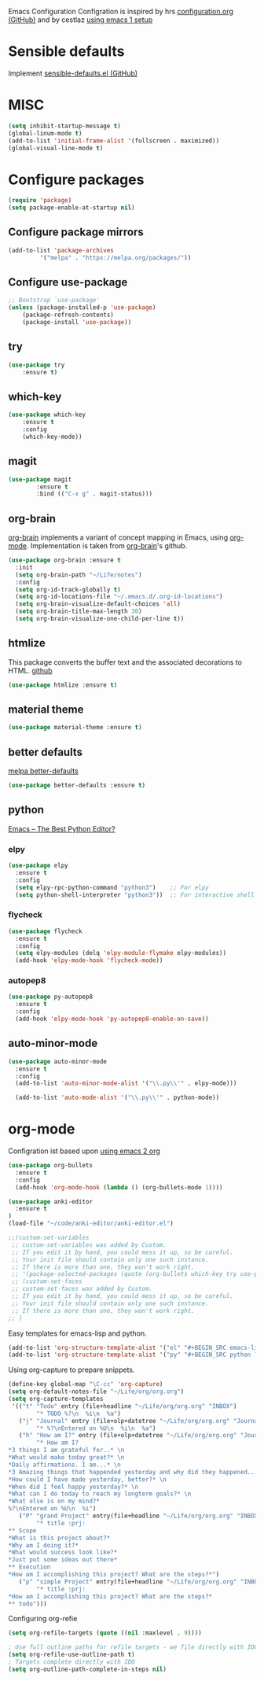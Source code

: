 Emacs Configuration
Configration is inspired by hrs [[https://github.com/hrs/dotfiles/blob/master/emacs/.emacs.d/configuration.org][configuration.org (GitHub)]] and by cestlaz [[https://cestlaz.github.io/posts/using-emacs-1-setup/][using emacs 1 setup]]

* Sensible defaults
Implement [[https://github.com/hrs/sensible-defaults.el][sensible-defaults.el (GitHub)]]

* MISC
#+BEGIN_SRC emacs-lisp
(setq inhibit-startup-message t)
(global-linum-mode t)
(add-to-list 'initial-frame-alist '(fullscreen . maximized))
(global-visual-line-mode t)
#+END_SRC

* Configure packages
#+BEGIN_SRC emacs-lisp
(require 'package)
(setq package-enable-at-startup nil)
#+END_SRC
** Configure package mirrors
#+BEGIN_SRC emacs-lisp
(add-to-list 'package-archives
	     '("melpa" . "https://melpa.org/packages/"))
#+END_SRC

** Configure use-package
#+BEGIN_SRC emacs-lisp
;; Bootstrap `use-package'
(unless (package-installed-p 'use-package)
	(package-refresh-contents)
	(package-install 'use-package))
#+END_SRC
** try
#+BEGIN_SRC emacs-lisp
(use-package try
	:ensure t)
#+END_SRC
** which-key
#+BEGIN_SRC emacs-lisp
(use-package which-key
	:ensure t 
	:config
	(which-key-mode))
#+END_SRC
** magit
#+BEGIN_SRC emacs-lisp
(use-package magit
        :ensure t
        :bind (("C-x g" . magit-status)))
#+END_SRC
** org-brain
[[https://github.com/Kungsgeten/org-brain][org-brain]] implements a variant of concept mapping in Emacs, using
[[http://orgmode.org/][org-mode]]. Implementation is taken from [[https://github.com/Kungsgeten/org-brain][org-brain]]'s github.
#+BEGIN_SRC emacs-lisp
(use-package org-brain :ensure t
  :init
  (setq org-brain-path "~/Life/notes")
  :config
  (setq org-id-track-globally t)
  (setq org-id-locations-file "~/.emacs.d/.org-id-locations")
  (setq org-brain-visualize-default-choices 'all)
  (setq org-brain-title-max-length 30)
  (setq org-brain-visualize-one-child-per-line t))
#+END_SRC
** htmlize
This package converts the buffer text and the associated decorations
to HTML. [[https://github.com/hniksic/emacs-htmlize][github]]
#+BEGIN_SRC emacs-lisp
(use-package htmlize :ensure t)
#+END_SRC
** material theme
#+BEGIN_SRC emacs-lisp
(use-package material-theme :ensure t)
#+END_SRC
** better defaults
[[https://melpa.org/#/better-defaults][melpa better-defaults]]

#+BEGIN_SRC emacs-lisp
(use-package better-defaults :ensure t)
#+END_SRC
** python
[[https://realpython.com/emacs-the-best-python-editor/][Emacs – The Best Python Editor?]]
*** elpy
#+BEGIN_SRC emacs-lisp
(use-package elpy 
  :ensure t
  :config
  (setq elpy-rpc-python-command "python3")    ;; For elpy
  (setq python-shell-interpreter "python3"))  ;; For interactive shell
 #+END_SRC
*** flycheck
#+BEGIN_SRC emacs-lisp
(use-package flycheck
  :ensure t
  :config
  (setq elpy-modules (delq 'elpy-module-flymake elpy-modules))
  (add-hook 'elpy-mode-hook 'flycheck-mode))
#+END_SRC
*** autopep8
#+BEGIN_SRC emacs-lisp
(use-package py-autopep8
  :ensure t
  :config
  (add-hook 'elpy-mode-hook 'py-autopep8-enable-on-save))
#+END_SRC
** auto-minor-mode
#+BEGIN_SRC emacs-lisp
(use-package auto-minor-mode
  :ensure t
  :config
  (add-to-list 'auto-minor-mode-alist '("\\.py\\'" . elpy-mode)))

  (add-to-list 'auto-mode-alist '("\\.py\\'" . python-mode))
#+END_SRC
* org-mode
Configration ist based upon [[https://cestlaz-nikola.github.io/posts/using-emacs-2-org/][using emacs 2 org]]
#+BEGIN_SRC emacs-lisp
(use-package org-bullets
  :ensure t
  :config
  (add-hook 'org-mode-hook (lambda () (org-bullets-mode 1))))

(use-package anki-editor
  :ensure t
)
(load-file "~/code/anki-editor/anki-editor.el")

;;(custom-set-variables
 ;; custom-set-variables was added by Custom.
 ;; If you edit it by hand, you could mess it up, so be careful.
 ;; Your init file should contain only one such instance.
 ;; If there is more than one, they won't work right.
 ;; '(package-selected-packages (quote (org-bullets which-key try use-package))))
 ;; (custom-set-faces
 ;; custom-set-faces was added by Custom.
 ;; If you edit it by hand, you could mess it up, so be careful.
 ;; Your init file should contain only one such instance.
 ;; If there is more than one, they won't work right.
;; )

#+END_SRC

Easy templates for emacs-lisp and python.
#+BEGIN_SRC emacs-lisp 
(add-to-list 'org-structure-template-alist '("el" "#+BEGIN_SRC emacs-lisp ? \n#+END_SRC"))
(add-to-list 'org-structure-template-alist '("py" "#+BEGIN_SRC python ? \n#+END_SRC"))
#+END_SRC

Using org-capture to prepare snippets.
#+BEGIN_SRC emacs-lisp 
(define-key global-map "\C-cc" 'org-capture)
(setq org-default-notes-file "~/Life/org/org.org")
(setq org-capture-templates
 '(("t" "Todo" entry (file+headline "~/Life/org/org.org" "INBOX")
        "* TODO %?\n  %i\n  %a")
   ("j" "Journal" entry (file+olp+datetree "~/Life/org/org.org" "Journal")
        "* %?\nEntered on %U\n  %i\n  %a")
   ("h" "How am I?" entry (file+olp+datetree "~/Life/org/org.org" "Journal")
        "* How am I?
*3 things I am grateful for..* \n
*What would make today great?* \n
*Daily affirmations. I am...* \n
*3 Amazing things that happended yesterday and why did they happened...* \n
*How could I have made yesterday, better?* \n
*When did I feel happy yesterday?* \n
*What can I do today to reach my longterm goals?* \n
*What else is on my mind?*
%?\nEntered on %U\n  %i")
   ("P" "grand Project" entry(file+headline "~/Life/org/org.org" "INBOX")
        "* title :prj:
** Scope
*What is this project about?*
*Why am I doing it?*
*What would success look like?*
*Just put some ideas out there*
** Execution
*How am I accomplishing this project? What are the steps?*")
   ("p" "simple Project" entry(file+headline "~/Life/org/org.org" "INBOX")
        "* title :prj:
*How am I accomplishing this project? What are the steps?*
** todo")))
#+END_SRC

Configuring org-refie
#+BEGIN_SRC emacs-lisp
(setq org-refile-targets (quote ((nil :maxlevel . 9))))

; Use full outline paths for refile targets - we file directly with IDO
(setq org-refile-use-outline-path t)
; Targets complete directly with IDO
(setq org-outline-path-complete-in-steps nil) 
#+END_SRC

